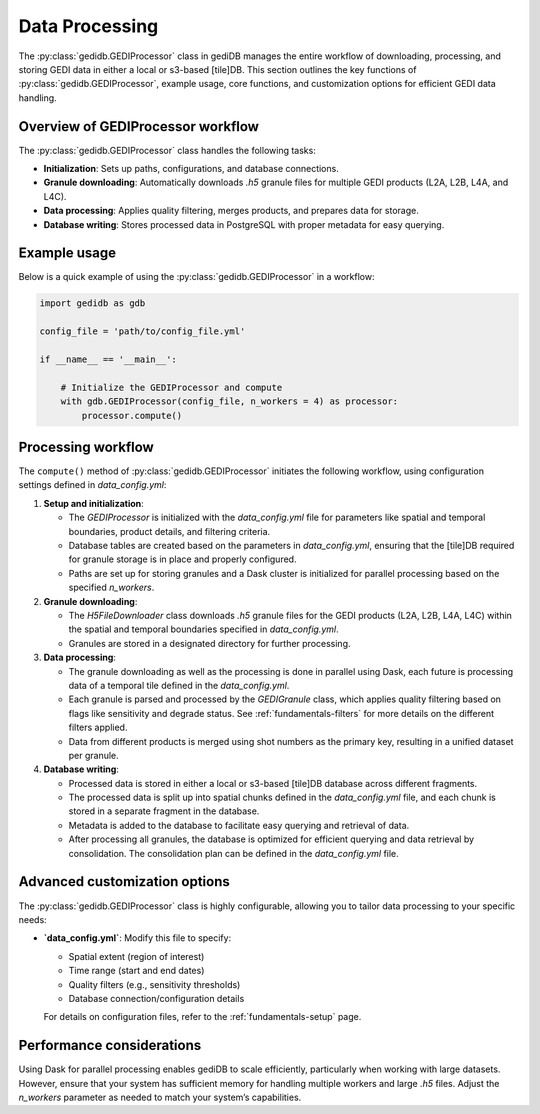 .. _fundamentals-processor:

###############
Data Processing
###############

The :py:class:`gedidb.GEDIProcessor` class in gediDB manages the entire workflow of downloading, processing, and storing GEDI data in either a local or s3-based [tile]DB. This section outlines the key functions of :py:class:`gedidb.GEDIProcessor`, example usage, core functions, and customization options for efficient GEDI data handling.

Overview of GEDIProcessor workflow
----------------------------------

The :py:class:`gedidb.GEDIProcessor` class handles the following tasks:

- **Initialization**: Sets up paths, configurations, and database connections.
- **Granule downloading**: Automatically downloads `.h5` granule files for multiple GEDI products (L2A, L2B, L4A, and L4C).
- **Data processing**: Applies quality filtering, merges products, and prepares data for storage.
- **Database writing**: Stores processed data in PostgreSQL with proper metadata for easy querying.

Example usage
-------------

Below is a quick example of using the :py:class:`gedidb.GEDIProcessor` in a workflow:

.. code-block:: python

   import gedidb as gdb

   config_file = 'path/to/config_file.yml'

   if __name__ == '__main__':

       # Initialize the GEDIProcessor and compute
       with gdb.GEDIProcessor(config_file, n_workers = 4) as processor:
           processor.compute()


Processing workflow
-------------------

The ``compute()`` method of :py:class:`gedidb.GEDIProcessor` initiates the following workflow, using configuration settings defined in `data_config.yml`:

1. **Setup and initialization**:

   - The `GEDIProcessor` is initialized with the `data_config.yml` file for parameters like spatial and temporal boundaries, product details, and filtering criteria.
   - Database tables are created based on the parameters in `data_config.yml`, ensuring that the [tile]DB required for granule storage is in place and properly configured.
   - Paths are set up for storing granules and a Dask cluster is initialized for parallel processing based on the specified `n_workers`.

2. **Granule downloading**:

   - The `H5FileDownloader` class downloads `.h5` granule files for the GEDI products (L2A, L2B, L4A, L4C) within the spatial and temporal boundaries specified in `data_config.yml`.
   - Granules are stored in a designated directory for further processing.

3. **Data processing**:

   - The granule downloading as well as the processing is done in parallel using Dask, each future is processing data of a temporal tile defined in the `data_config.yml`.
   - Each granule is parsed and processed by the `GEDIGranule` class, which applies quality filtering based on flags like sensitivity and degrade status. See :ref:`fundamentals-filters` for more details on the different filters applied.
   - Data from different products is merged using shot numbers as the primary key, resulting in a unified dataset per granule.

4. **Database writing**:

   - Processed data is stored in either a local or s3-based [tile]DB database across different fragments.
   - The processed data is split up into spatial chunks defined in the `data_config.yml` file, and each chunk is stored in a separate fragment in the database.
   - Metadata is added to the database to facilitate easy querying and retrieval of data.
   - After processing all granules, the database is optimized for efficient querying and data retrieval by consolidation. The consolidation plan can be defined in the `data_config.yml` file.

Advanced customization options
------------------------------

The :py:class:`gedidb.GEDIProcessor` class is highly configurable, allowing you to tailor data processing to your specific needs:

- **`data_config.yml`**: Modify this file to specify:

  - Spatial extent (region of interest)
  - Time range (start and end dates)
  - Quality filters (e.g., sensitivity thresholds)
  - Database connection/configuration details

  For details on configuration files, refer to the :ref:`fundamentals-setup` page.

Performance considerations
--------------------------

Using Dask for parallel processing enables gediDB to scale efficiently, particularly when working with large datasets. However, ensure that your system has sufficient memory for handling multiple workers and large `.h5` files. Adjust the `n_workers` parameter as needed to match your system’s capabilities.
